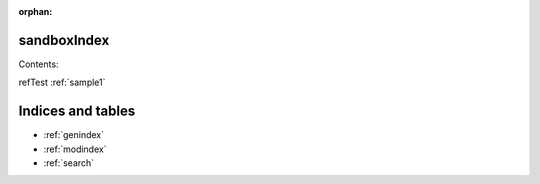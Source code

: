 :orphan:

.. _sandboxIndex:

sandboxIndex
============


Contents:



refTest :ref:`sample1` 

Indices and tables
==================

* :ref:`genindex`
* :ref:`modindex`
* :ref:`search`

